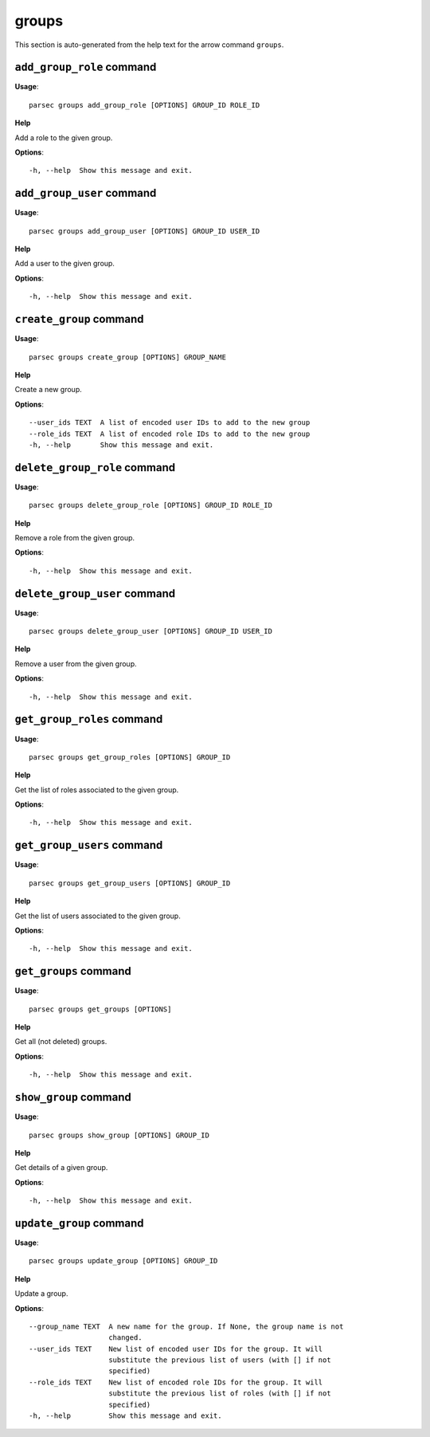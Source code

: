 groups
======

This section is auto-generated from the help text for the arrow command
``groups``.


``add_group_role`` command
--------------------------

**Usage**::

    parsec groups add_group_role [OPTIONS] GROUP_ID ROLE_ID

**Help**

Add a role to the given group.

**Options**::


      -h, --help  Show this message and exit.
    

``add_group_user`` command
--------------------------

**Usage**::

    parsec groups add_group_user [OPTIONS] GROUP_ID USER_ID

**Help**

Add a user to the given group.

**Options**::


      -h, --help  Show this message and exit.
    

``create_group`` command
------------------------

**Usage**::

    parsec groups create_group [OPTIONS] GROUP_NAME

**Help**

Create a new group.

**Options**::


      --user_ids TEXT  A list of encoded user IDs to add to the new group
      --role_ids TEXT  A list of encoded role IDs to add to the new group
      -h, --help       Show this message and exit.
    

``delete_group_role`` command
-----------------------------

**Usage**::

    parsec groups delete_group_role [OPTIONS] GROUP_ID ROLE_ID

**Help**

Remove a role from the given group.

**Options**::


      -h, --help  Show this message and exit.
    

``delete_group_user`` command
-----------------------------

**Usage**::

    parsec groups delete_group_user [OPTIONS] GROUP_ID USER_ID

**Help**

Remove a user from the given group.

**Options**::


      -h, --help  Show this message and exit.
    

``get_group_roles`` command
---------------------------

**Usage**::

    parsec groups get_group_roles [OPTIONS] GROUP_ID

**Help**

Get the list of roles associated to the given group.

**Options**::


      -h, --help  Show this message and exit.
    

``get_group_users`` command
---------------------------

**Usage**::

    parsec groups get_group_users [OPTIONS] GROUP_ID

**Help**

Get the list of users associated to the given group.

**Options**::


      -h, --help  Show this message and exit.
    

``get_groups`` command
----------------------

**Usage**::

    parsec groups get_groups [OPTIONS]

**Help**

Get all (not deleted) groups.

**Options**::


      -h, --help  Show this message and exit.
    

``show_group`` command
----------------------

**Usage**::

    parsec groups show_group [OPTIONS] GROUP_ID

**Help**

Get details of a given group.

**Options**::


      -h, --help  Show this message and exit.
    

``update_group`` command
------------------------

**Usage**::

    parsec groups update_group [OPTIONS] GROUP_ID

**Help**

Update a group.

**Options**::


      --group_name TEXT  A new name for the group. If None, the group name is not
                         changed.
      --user_ids TEXT    New list of encoded user IDs for the group. It will
                         substitute the previous list of users (with [] if not
                         specified)
      --role_ids TEXT    New list of encoded role IDs for the group. It will
                         substitute the previous list of roles (with [] if not
                         specified)
      -h, --help         Show this message and exit.
    
